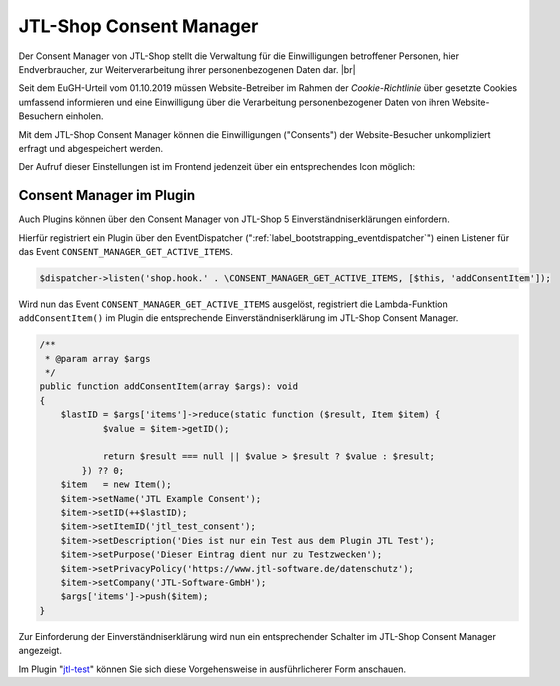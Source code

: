 JTL-Shop Consent Manager
========================

.. |br| raw:: html

    <br />

Der Consent Manager von JTL-Shop stellt die Verwaltung für die Einwilligungen betroffener Personen, hier Endverbraucher,
zur Weiterverarbeitung ihrer personenbezogenen Daten dar. |br|

Seit dem EuGH-Urteil vom 01.10.2019 müssen Website-Betreiber im Rahmen der *Cookie-Richtlinie* über gesetzte Cookies
umfassend informieren und eine Einwilligung über die Verarbeitung personenbezogener Daten von ihren Website-Besuchern
einholen.

.. image:: /_images/cm-banner.png

Mit dem JTL-Shop Consent Manager können die Einwilligungen ("Consents") der Website-Besucher unkompliziert erfragt
und abgespeichert werden.

.. image:: /_images/cm-banner_mark.png

.. image:: /_images/cm-mainscreen.png

Der Aufruf dieser Einstellungen ist im Frontend jedenzeit über ein entsprechendes Icon möglich:

.. image:: /_images/cm-icon.png

Consent Manager im Plugin
-------------------------

Auch Plugins können über den Consent Manager von JTL-Shop 5 Einverständniserklärungen einfordern.

Hierfür registriert ein Plugin über den EventDispatcher (":ref:`label_bootstrapping_eventdispatcher`")
einen Listener für das Event ``CONSENT_MANAGER_GET_ACTIVE_ITEMS``.

.. code-block:: php

    $dispatcher->listen('shop.hook.' . \CONSENT_MANAGER_GET_ACTIVE_ITEMS, [$this, 'addConsentItem']);

Wird nun das Event ``CONSENT_MANAGER_GET_ACTIVE_ITEMS`` ausgelöst, registriert die Lambda-Funktion
``addConsentItem()`` im Plugin die entsprechende Einverständniserklärung im JTL-Shop Consent Manager.

.. code-block:: php

    /**
     * @param array $args
     */
    public function addConsentItem(array $args): void
    {
        $lastID = $args['items']->reduce(static function ($result, Item $item) {
                $value = $item->getID();

                return $result === null || $value > $result ? $value : $result;
            }) ?? 0;
        $item   = new Item();
        $item->setName('JTL Example Consent');
        $item->setID(++$lastID);
        $item->setItemID('jtl_test_consent');
        $item->setDescription('Dies ist nur ein Test aus dem Plugin JTL Test');
        $item->setPurpose('Dieser Eintrag dient nur zu Testzwecken');
        $item->setPrivacyPolicy('https://www.jtl-software.de/datenschutz');
        $item->setCompany('JTL-Software-GmbH');
        $args['items']->push($item);
    }

Zur Einforderung der Einverständniserklärung wird nun ein entsprechender Schalter im JTL-Shop Consent Manager
angezeigt.

.. image:: /_images/cm-testcons.png

Im Plugin "`jtl-test <https://gitlab.com/jtl-software/jtl-shop/plugins/jtl_test>`_" können Sie sich diese Vorgehensweise
in ausführlicherer Form anschauen.


